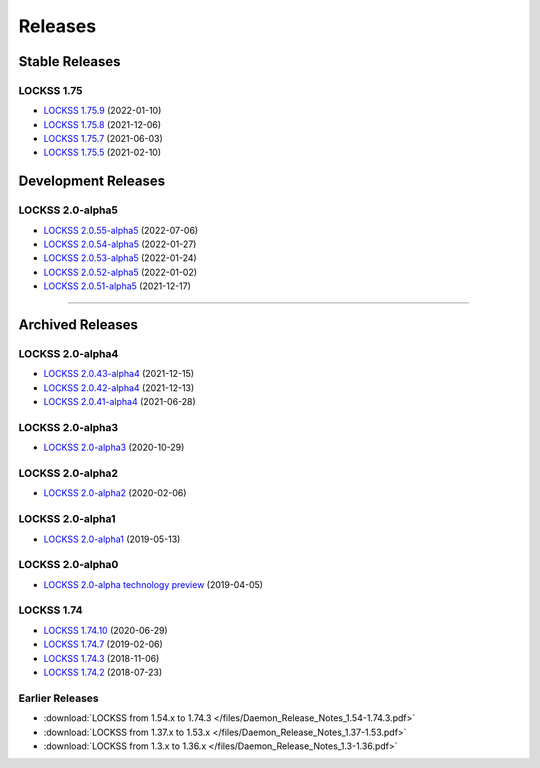 ========
Releases
========

---------------
Stable Releases
---------------

LOCKSS 1.75
===========

*  `LOCKSS 1.75.9 <https://github.com/lockss/lockss-daemon/releases/tag/release-candidate_1-75-b9>`_ (2022-01-10)

*  `LOCKSS 1.75.8 <https://github.com/lockss/lockss-daemon/releases/tag/release-candidate_1-75-b8>`_ (2021-12-06)

*  `LOCKSS 1.75.7 <https://github.com/lockss/lockss-daemon/releases/tag/release-candidate_1-75-b7>`_ (2021-06-03)

*  `LOCKSS 1.75.5 <https://github.com/lockss/lockss-daemon/releases/tag/release-candidate_1-75-b5>`_ (2021-02-10)

--------------------
Development Releases
--------------------

LOCKSS 2.0-alpha5
=================

*  `LOCKSS 2.0.55-alpha5 </projects/manual/en/2.0-alpha5/appendix/release-notes.html#lockss-2-0-55-alpha5>`_ (2022-07-06)

*  `LOCKSS 2.0.54-alpha5 </projects/manual/en/2.0-alpha5/appendix/release-notes.html#lockss-2-0-54-alpha5>`_ (2022-01-27)

*  `LOCKSS 2.0.53-alpha5 </projects/manual/en/2.0-alpha5/appendix/release-notes.html#lockss-2-0-53-alpha5>`_ (2022-01-24)

*  `LOCKSS 2.0.52-alpha5 </projects/manual/en/2.0-alpha5/appendix/release-notes.html#lockss-2-0-52-alpha5>`_ (2022-01-02)

*  `LOCKSS 2.0.51-alpha5 </projects/manual/en/2.0-alpha5/appendix/release-notes.html#lockss-2-0-51-alpha5>`_ (2021-12-17)

----

-----------------
Archived Releases
-----------------

LOCKSS 2.0-alpha4
=================

*  `LOCKSS 2.0.43-alpha4 </projects/manual/en/2.0-alpha4/appendix/release-notes.html#lockss-2-0-43-alpha4>`_ (2021-12-15)

*  `LOCKSS 2.0.42-alpha4 </projects/manual/en/2.0-alpha4/appendix/release-notes.html#lockss-2-0-42-alpha4>`_ (2021-12-13)

*  `LOCKSS 2.0.41-alpha4 </projects/manual/en/2.0-alpha4/appendix/release-notes.html#lockss-2-0-41-alpha4>`_ (2021-06-28)

LOCKSS 2.0-alpha3
=================

*  `LOCKSS 2.0-alpha3 </projects/manual/en/2.0-alpha3/>`_ (2020-10-29)

LOCKSS 2.0-alpha2
=================

*  `LOCKSS 2.0-alpha2 </projects/manual/en/2.0-alpha2/>`_ (2020-02-06)

LOCKSS 2.0-alpha1
=================

*  `LOCKSS 2.0-alpha1 </projects/manual/en/2.0-alpha1/>`_ (2019-05-13)

LOCKSS 2.0-alpha0
=================

*  `LOCKSS 2.0-alpha technology preview </projects/manual/en/2.0-alpha-preview/>`_ (2019-04-05)

LOCKSS 1.74
===========

*  `LOCKSS 1.74.10 <https://github.com/lockss/lockss-daemon/releases/tag/release-candidate_1-74-b10>`_ (2020-06-29)

*  `LOCKSS 1.74.7 <https://github.com/lockss/lockss-daemon/releases/tag/release-candidate_1-74-b7>`_ (2019-02-06)

*  `LOCKSS 1.74.3 <https://github.com/lockss/lockss-daemon/releases/tag/release-candidate_1-74-b3>`_ (2018-11-06)

*  `LOCKSS 1.74.2 <https://github.com/lockss/lockss-daemon/releases/tag/release-candidate_1-74-b2>`_ (2018-07-23)

Earlier Releases
================

*  :download:`LOCKSS from 1.54.x to 1.74.3 </files/Daemon_Release_Notes_1.54-1.74.3.pdf>`

*  :download:`LOCKSS from 1.37.x to 1.53.x </files/Daemon_Release_Notes_1.37-1.53.pdf>`

*  :download:`LOCKSS from 1.3.x to 1.36.x </files/Daemon_Release_Notes_1.3-1.36.pdf>`
